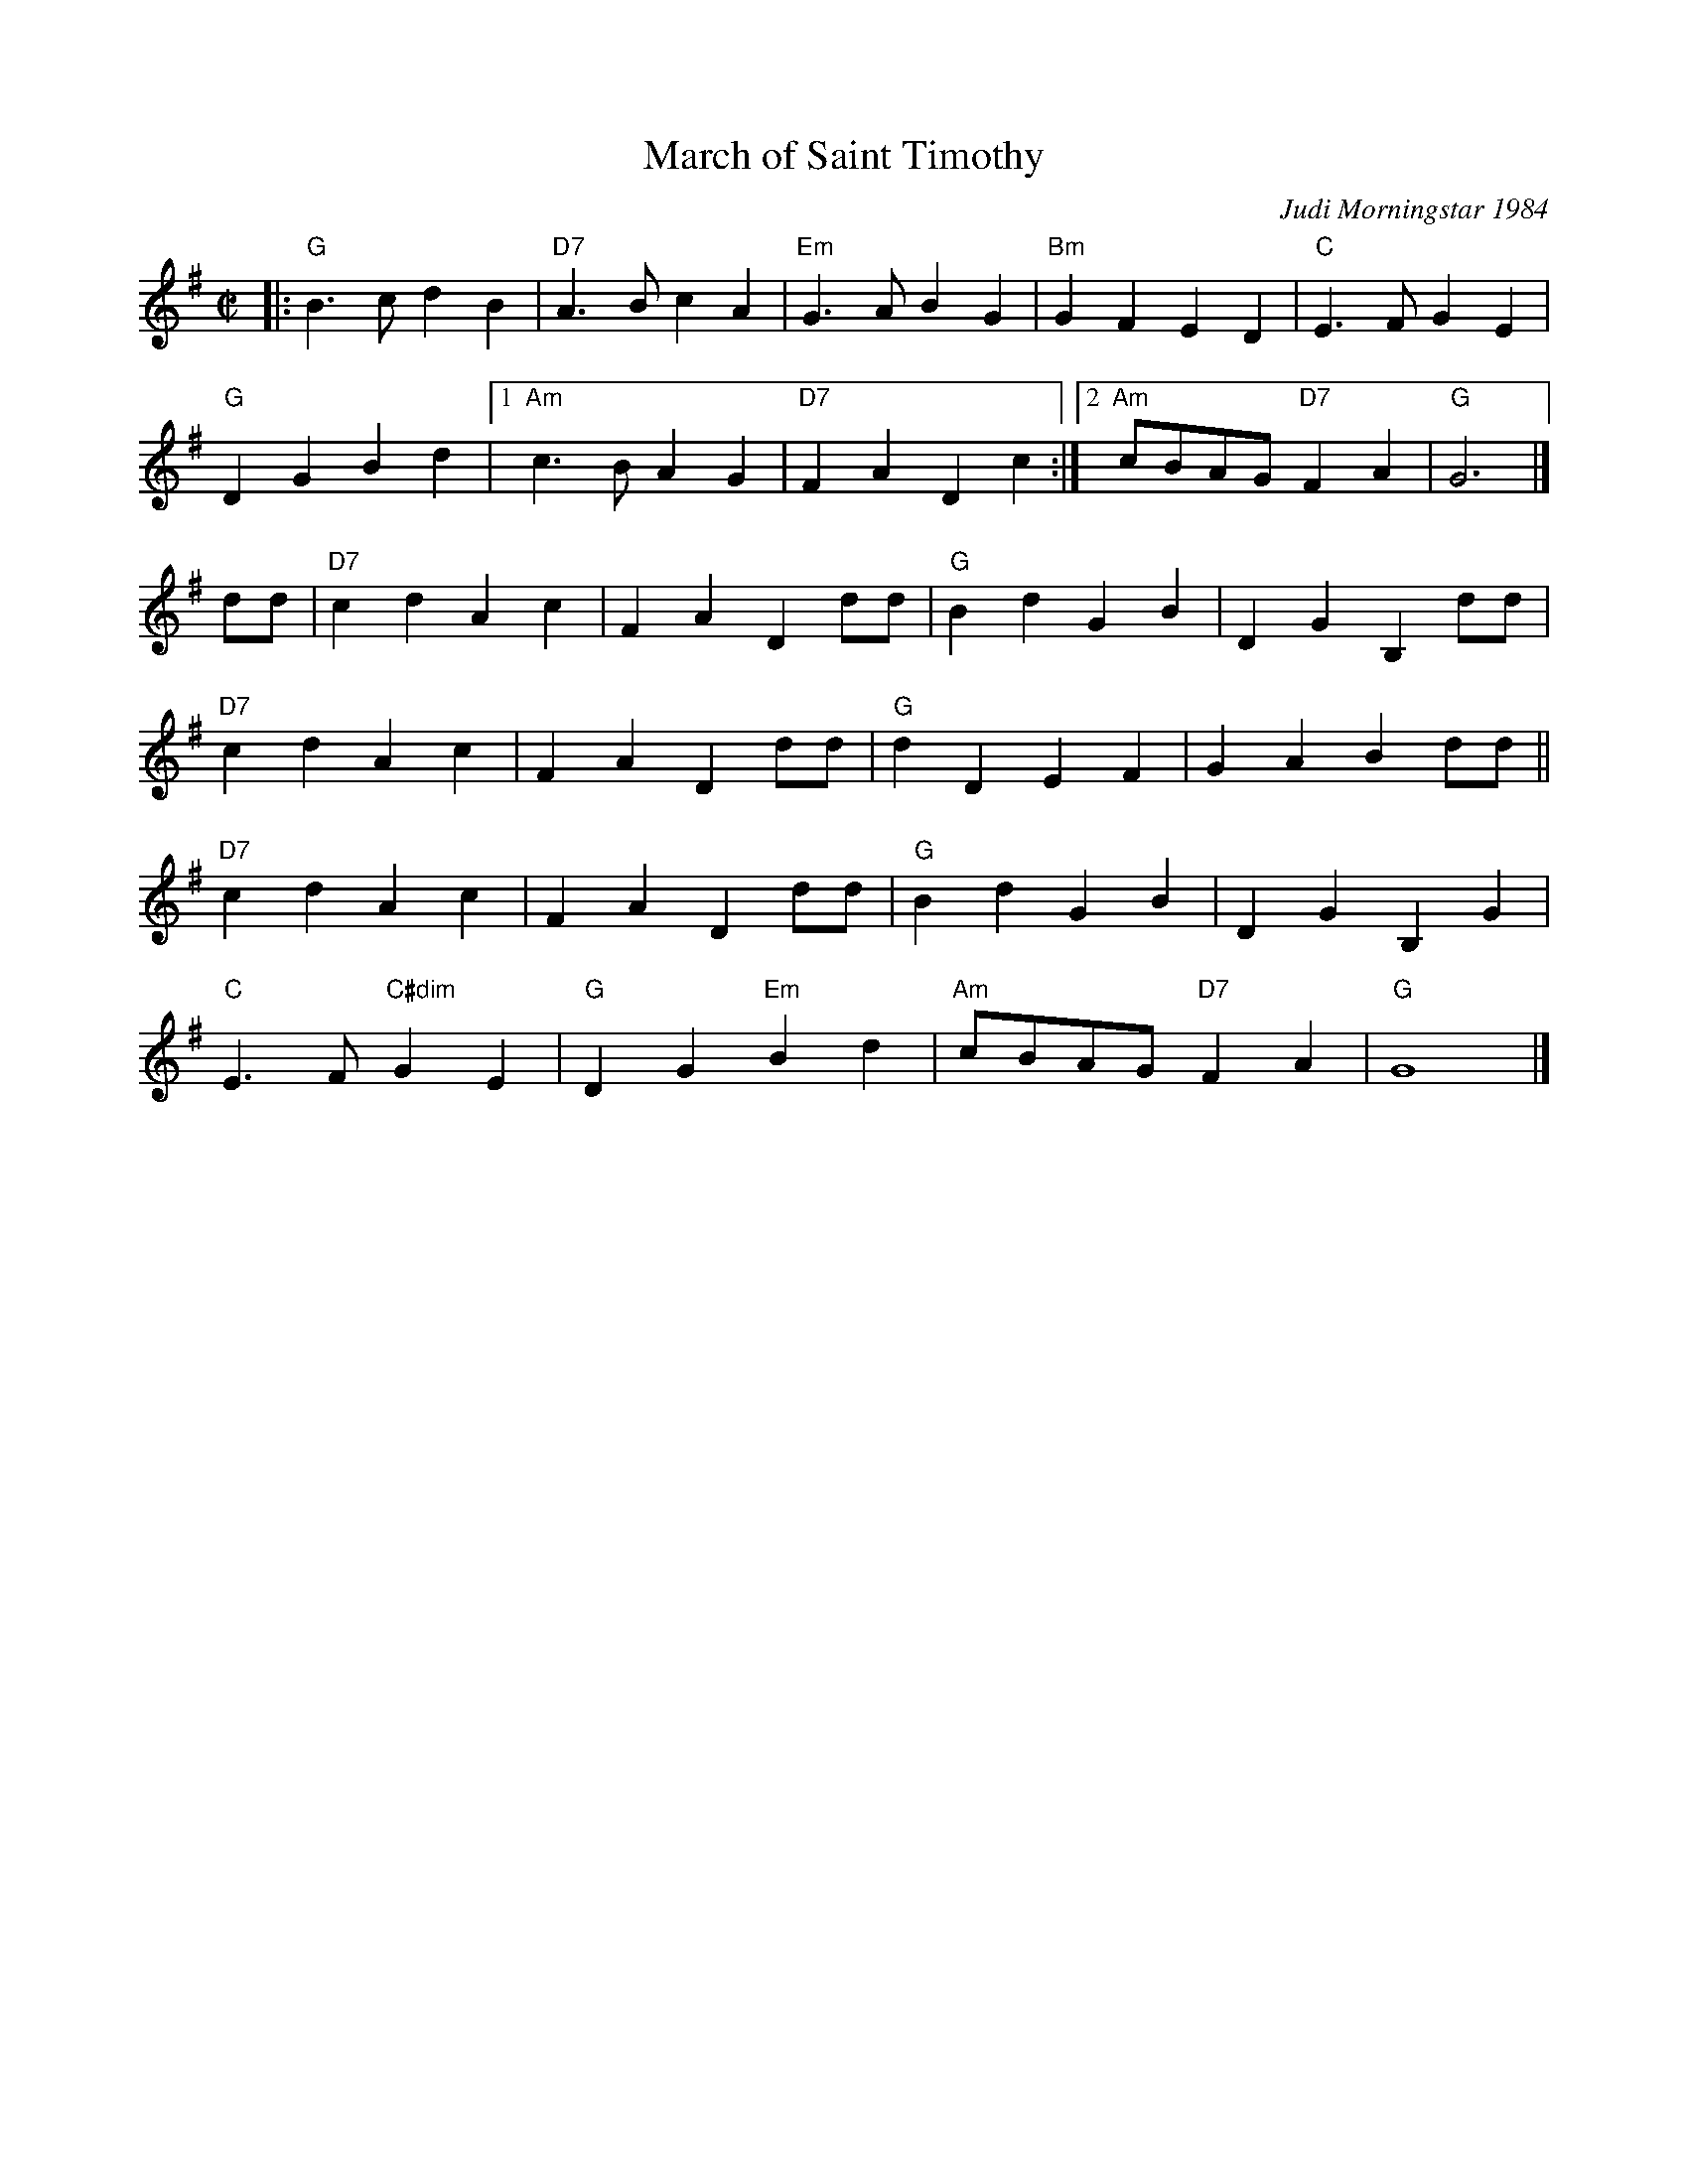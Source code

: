 X: 1
T: March of Saint Timothy
%: R-146
C: Judi Morningstar 1984
M: C|
L: 1/8
K: G
|:\
"G"B3c d2B2 | "D7"A3B c2A2 | "Em"G3A B2G2 | "Bm"G2F2 E2D2 | "C"E3F G2E2 |
"G"D2G2 B2d2 |1 "Am"c3B A2G2 | "D7"F2A2 D2c2 :|2 "Am"cBAG "D7"F2A2 | "G"G6 |]
dd | \
"D7"c2d2 A2c2 | F2A2 D2dd | "G"B2d2 G2B2 | D2G2 B,2dd |
"D7"c2d2 A2c2 | F2A2 D2dd | "G"d2D2 E2F2 | G2A2 B2dd ||
"D7"c2d2 A2c2 | F2A2 D2dd | "G"B2d2 G2B2 | D2G2 B,2G2 |
"C"E3F "C#dim"G2E2 | "G"D2G2 "Em"B2d2 | "Am"cBAG "D7"F2A2 | "G"G8 |]
%

